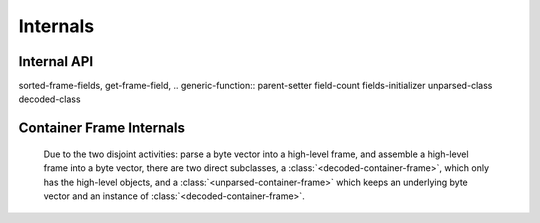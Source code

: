 Internals
*********

.. current-library:: binary-data
.. current-module:: binary-data

Internal API
============

sorted-frame-fields,
get-frame-field,
.. generic-function:: parent-setter
field-count
fields-initializer
unparsed-class
decoded-class

.. generic-function:: layer-magic
   :open:

.. generic-function:: fixup


.. generic-function:: container-frame-size
   :open:

   :signature: container-frame-size (frame) => (length)

   :parameter frame: An instance of ``<container-frame>``.
   :value length: An instance of ``false-or(<integer>)``.


.. generic-function:: copy-frame

   :signature: copy-frame (frame) => (#rest results)

   :parameter frame: An instance of ``<object>``.
   :value #rest results: An instance of ``<object>``.

.. generic-function:: assemble-frame!

   :signature: assemble-frame! (frame) => (#rest results)

   :parameter frame: An instance of :class:`<frame>`.
   :value #rest results: An instance of ``<object>``.

.. generic-function:: assemble-frame-as

   :signature: assemble-frame-as (frame-type data) => (packet)

   :parameter frame-type: An instance of ``subclass(<frame>)``.
   :parameter data: An instance of ``<object>``.
   :value packet: An instance of ``<object>``.

.. generic-function:: assemble-frame-into
   :open:

   :signature: assemble-frame-into (frame packet) => (length)

   :parameter frame: An instance of :class:`<frame>`.
   :parameter packet: An instance of :class:`<stretchy-vector-subsequence>`.
   :value length: An instance of :drm:`<integer>`.


   * :gf:`copy-frame` returns a copy of the frame

Container Frame Internals
=========================

 Due to the two disjoint activities: parse a byte vector into a
 high-level frame, and assemble a high-level frame into a byte vector,
 there are two direct subclasses, a
 :class:`<decoded-container-frame>`, which only has the high-level
 objects, and a :class:`<unparsed-container-frame>` which keeps an
 underlying byte vector and an instance of
 :class:`<decoded-container-frame>`.


